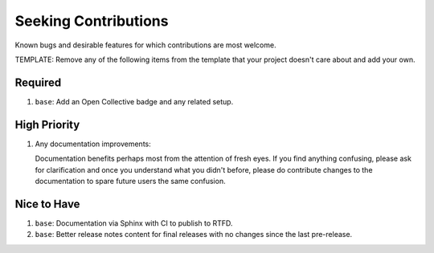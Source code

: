 .. SPDX-FileCopyrightText: 2023 Ross Patterson <me@rpatterson.net>
..
.. SPDX-License-Identifier: MIT

########################################################################################
Seeking Contributions
########################################################################################

Known bugs and desirable features for which contributions are most welcome.

TEMPLATE: Remove any of the following items from the template that your project doesn't
care about and add your own.


****************************************************************************************
Required
****************************************************************************************

#. ``base``: Add an Open Collective badge and any related setup.


****************************************************************************************
High Priority
****************************************************************************************

#. Any documentation improvements:

   Documentation benefits perhaps most from the attention of fresh eyes. If you find
   anything confusing, please ask for clarification and once you understand what you
   didn't before, please do contribute changes to the documentation to spare future
   users the same confusion.


****************************************************************************************
Nice to Have
****************************************************************************************

#. ``base``: Documentation via Sphinx with CI to publish to RTFD.

#. ``base``: Better release notes content for final releases with no changes since the
   last pre-release.

